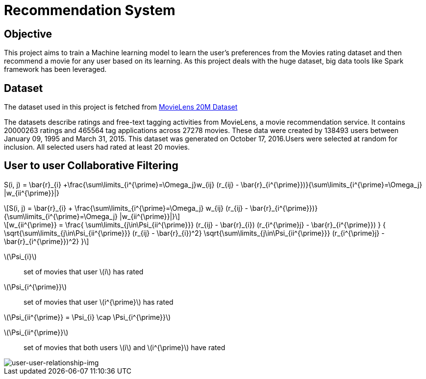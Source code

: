 :imagesdir: images

= Recommendation System

== Objective

This project aims to train a Machine learning model to learn the user's preferences from the Movies rating dataset and then recommend a movie for any user based on its learning. As this project deals with the huge dataset, big data tools like Spark framework has been leveraged.

== Dataset

The dataset used in this project is fetched from https://www.kaggle.com/datasets/grouplens/movielens-20m-dataset[MovieLens 20M Dataset]

The datasets describe ratings and free-text tagging activities from MovieLens, a movie recommendation service. It contains 20000263 ratings and 465564 tag applications across 27278 movies. These data were created by 138493 users between January 09, 1995 and March 31, 2015. This dataset was generated on October 17, 2016.Users were selected at random for inclusion. All selected users had rated at least 20 movies.

== User to user Collaborative Filtering


$$ S(i, j) = \bar{r}_{i} +\frac{\sum\limits_{i^{\prime}=\Omega_j}w_{ij} (r_{ij} - \bar{r}_{i^{\prime}})}{\sum\limits_{i^{\prime}=\Omega_j} |w_{ii^{\prime}}|} $$

:stem: latexmath
[stem]
++++
S(i, j) = \bar{r}_{i} +
          \frac{\sum\limits_{i^{\prime}=\Omega_j}
          w_{ij} (r_{ij} - \bar{r}_{i^{\prime}})}
         {\sum\limits_{i^{\prime}=\Omega_j} |w_{ii^{\prime}}|}
++++

[stem]
++++
w_{ii^{\prime}} =
    \frac{
            \sum\limits_{j\in\Psi_{ii^{\prime}}}
            (r_{ij} - \bar{r}_{i})
            (r_{i^{\prime}j} - \bar{r}_{i^{\prime}})
         }
         {
            \sqrt{\sum\limits_{j\in\Psi_{ii^{\prime}}} (r_{ij} - \bar{r}_{i})^2}
            \sqrt{\sum\limits_{j\in\Psi_{ii^{\prime}}} (r_{i^{\prime}j} - \bar{r}_{i^{\prime}})^2}
        }
++++
stem:[\Psi_{i}]:: set of movies that user stem:[i] has rated
stem:[\Psi_{i^{\prime}}]:: set of movies that user stem:[i^{\prime}] has rated

stem:[\Psi_{ii^{\prime}} = \Psi_{i} \cap \Psi_{i^{\prime}}]

stem:[\Psi_{ii^{\prime}}]:: set of movies that both users stem:[i] and stem:[i^{\prime}] have rated


image::users_relationship.png[user-user-relationship-img]


